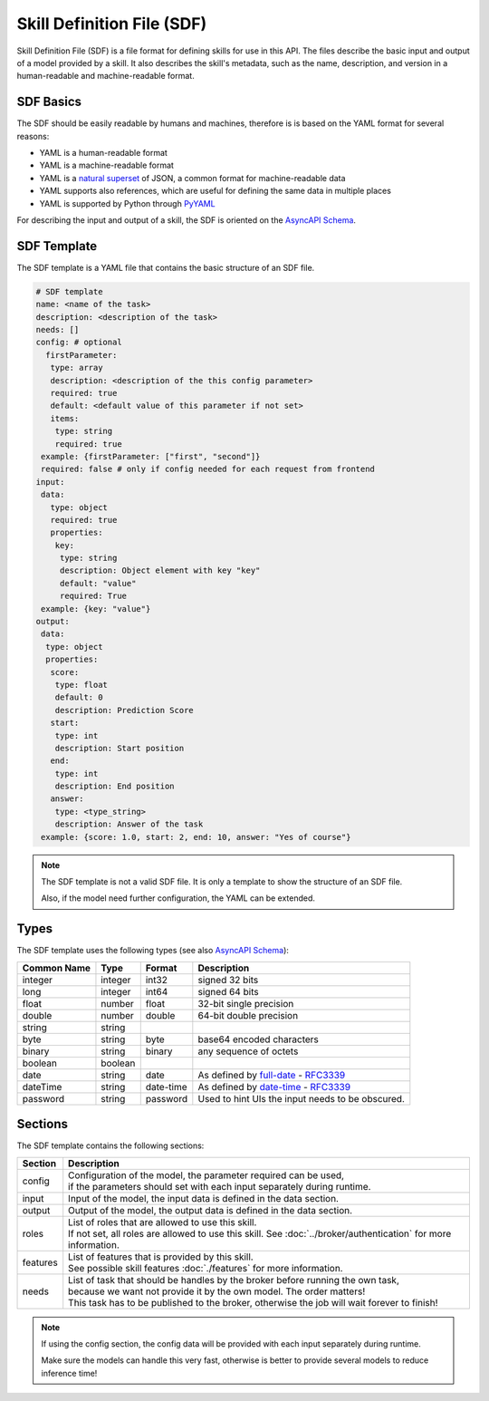 Skill Definition File (SDF)
===========================

Skill Definition File (SDF) is a file format for defining skills for use in this API.
The files describe the basic input and output of a model provided by a skill.
It also describes the skill's metadata, such as the name, description, and version in
a human-readable and machine-readable format.

SDF Basics
----------

The SDF should be easily readable by humans and machines, therefore is is based on the YAML format for several reasons:

* YAML is a human-readable format
* YAML is a machine-readable format
* YAML is a `natural superset <http://yaml.org/spec/1.2-old/spec.html#id2759572>`_ of JSON, a common format for machine-readable data
* YAML supports also references, which are useful for defining the same data in multiple places
* YAML is supported by Python through `PyYAML <http://pyyaml.org/>`_

For describing the input and output of a skill, the SDF is oriented on the `AsyncAPI Schema <https://www.asyncapi.com/docs/reference/specification/v2.0.0>`_.

SDF Template
------------

The SDF template is a YAML file that contains the basic structure of an SDF file.

.. code-block:: yaml

    # SDF template
    name: <name of the task>
    description: <description of the task>
    needs: []
    config: # optional
      firstParameter:
       type: array
       description: <description of the this config parameter>
       required: true
       default: <default value of this parameter if not set>
       items:
        type: string
        required: true
     example: {firstParameter: ["first", "second"]}
     required: false # only if config needed for each request from frontend
    input:
     data:
       type: object
       required: true
       properties:
        key:
         type: string
         description: Object element with key "key"
         default: "value"
         required: True
     example: {key: "value"}
    output:
     data:
      type: object
      properties:
       score:
        type: float
        default: 0
        description: Prediction Score
       start:
        type: int
        description: Start position
       end:
        type: int
        description: End position
       answer:
        type: <type_string>
        description: Answer of the task
     example: {score: 1.0, start: 2, end: 10, answer: "Yes of course"}

.. note::

    The SDF template is not a valid SDF file. It is only a template to show the structure of an SDF file.

    Also, if the model need further configuration, the YAML can be extended.

Types
-----

The SDF template uses the following types (see also `AsyncAPI Schema <https://www.asyncapi.com/docs/reference/specification/v2.0.0>`_):

.. list-table::
    :header-rows: 1

    * - Common Name
      - Type
      - Format
      - Description
    * - integer
      - integer
      - int32
      - signed 32 bits
    * - long
      - integer
      - int64
      - signed 64 bits
    * - float
      - number
      - float
      - 32-bit single precision
    * - double
      - number
      - double
      - 64-bit double precision
    * - string
      - string
      -
      -
    * - byte
      - string
      - byte
      - base64 encoded characters
    * - binary
      - string
      - binary
      - any sequence of octets
    * - boolean
      - boolean
      -
      -
    * - date
      - string
      - date
      - As defined by `full-date <https://tools.ietf.org/html/rfc3339#section-5.6>`_ - `RFC3339 <https://tools.ietf.org/html/rfc3339>`_
    * - dateTime
      - string
      - date-time
      - As defined by `date-time <https://tools.ietf.org/html/rfc3339#section-5.6>`_ - `RFC3339 <https://tools.ietf.org/html/rfc3339>`_
    * - password
      - string
      - password
      - Used to hint UIs the input needs to be obscured.

Sections
--------

The SDF template contains the following sections:

.. list-table::

 * - **Section**
   - **Description**
 * - config
   - | Configuration of the model, the parameter required can be used,
     | if the parameters should set with each input separately during runtime.
 * - input
   - Input of the model, the input data is defined in the data section.
 * - output
   - Output of the model, the output data is defined in the data section.
 * - roles
   - | List of roles that are allowed to use this skill.
     | If not set, all roles are allowed to use this skill. See :doc:`../broker/authentication` for more information.
 * - features
   - | List of features that is provided by this skill.
     | See possible skill features :doc:`./features` for more information.
 * - needs
   - | List of task that should be handles by the broker before running the own task,
     | because we want not provide it by the own model. The order matters!
     | This task has to be published to the broker, otherwise the job will wait forever to finish!


.. note::

    If using the config section, the config data will be provided with each input separately during runtime.

    Make sure the models can handle this very fast, otherwise is better to provide several models to reduce inference time!